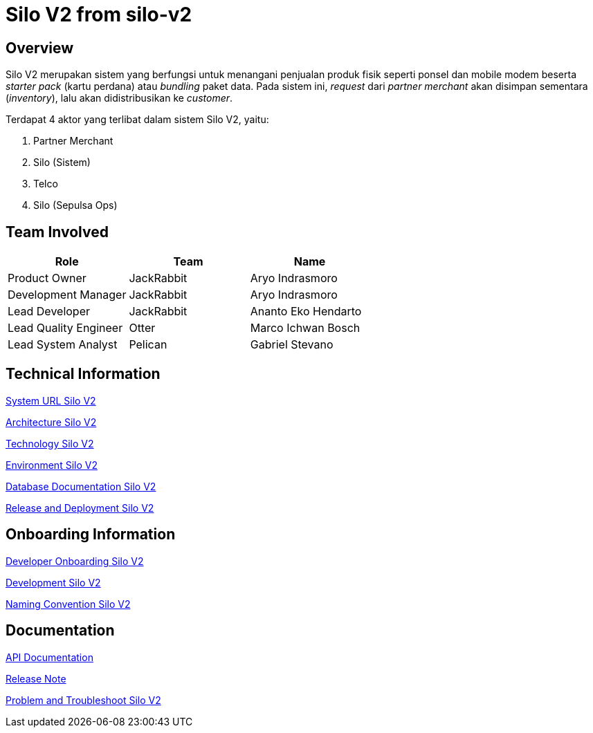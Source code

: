 = Silo V2 from silo-v2
:keywords: Telco,active

== Overview

Silo V2 merupakan sistem yang berfungsi untuk menangani penjualan produk fisik seperti ponsel dan mobile modem beserta _starter pack_ (kartu perdana) atau _bundling_ paket data.
Pada sistem ini, _request_ dari _partner merchant_ akan disimpan sementara (_inventory_), lalu akan didistribusikan ke _customer_.

Terdapat 4 aktor yang terlibat dalam sistem Silo V2, yaitu:

. Partner Merchant
. Silo (Sistem)
. Telco
. Silo (Sepulsa Ops)

== Team Involved

|===
| Role | Team| Name

| Product Owner
| JackRabbit
| Aryo Indrasmoro

| Development Manager
| JackRabbit
| Aryo Indrasmoro

| Lead Developer
| JackRabbit
| Ananto Eko Hendarto

| Lead Quality Engineer
| Otter
| Marco Ichwan Bosch

| Lead System Analyst
| Pelican
| Gabriel Stevano
|===

== Technical Information

<<silo-v2/url-silo-v2.adoc#, System URL Silo V2>>

<<silo-v2/architecture-silo-v2.adoc#, Architecture Silo V2>>

<<silo-v2/technology-silo-v2.adoc#, Technology Silo V2>>

<<silo-v2/environment-silo-v2.adoc#, Environment Silo V2>>

<<silo-v2/database-silo-v2.adoc#, Database Documentation Silo V2>>

<<silo-v2/release-deploy-silo-v2.adoc#, Release and Deployment Silo V2>>

== Onboarding Information

<<silo-v2/dev-onboarding-silo-v2.adoc#, Developer Onboarding Silo V2>>

<<silo-v2/development-silo-v2.adoc#, Development Silo V2>>

<<silo-v2/naming-convention-silo-v2.adoc#, Naming Convention Silo V2>>

== Documentation

https://silo.sumpahpalapa.com/admin/apidoc[API Documentation]

https://github.com/sepulsa/silo2/releases[Release Note]

<<silo-v2/problem-trouble-silo-v2.adoc#, Problem and Troubleshoot Silo V2>>
